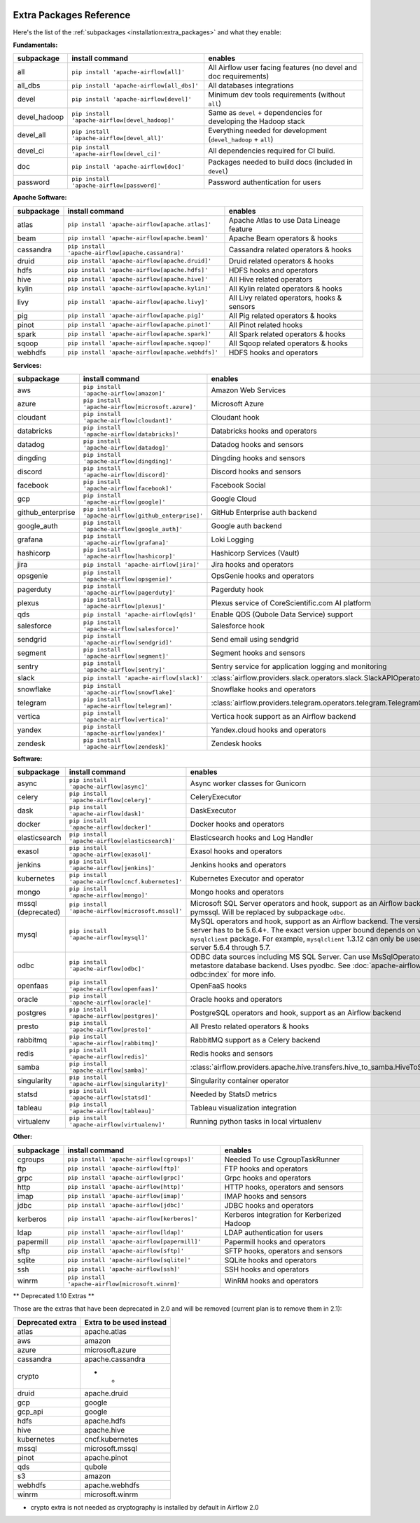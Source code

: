  .. Licensed to the Apache Software Foundation (ASF) under one
    or more contributor license agreements.  See the NOTICE file
    distributed with this work for additional information
    regarding copyright ownership.  The ASF licenses this file
    to you under the Apache License, Version 2.0 (the
    "License"); you may not use this file except in compliance
    with the License.  You may obtain a copy of the License at

 ..   http://www.apache.org/licenses/LICENSE-2.0

 .. Unless required by applicable law or agreed to in writing,
    software distributed under the License is distributed on an
    "AS IS" BASIS, WITHOUT WARRANTIES OR CONDITIONS OF ANY
    KIND, either express or implied.  See the License for the
    specific language governing permissions and limitations
    under the License.

Extra Packages Reference
''''''''''''''''''''''''

Here's the list of the :ref:`subpackages <installation:extra_packages>` and what they enable:


**Fundamentals:**

+---------------------+-----------------------------------------------------+----------------------------------------------------------------------+
| subpackage          | install command                                     | enables                                                              |
+=====================+=====================================================+======================================================================+
| all                 | ``pip install 'apache-airflow[all]'``               | All Airflow user facing features (no devel and doc requirements)     |
+---------------------+-----------------------------------------------------+----------------------------------------------------------------------+
| all_dbs             | ``pip install 'apache-airflow[all_dbs]'``           | All databases integrations                                           |
+---------------------+-----------------------------------------------------+----------------------------------------------------------------------+
| devel               | ``pip install 'apache-airflow[devel]'``             | Minimum dev tools requirements (without ``all``)                     |
+---------------------+-----------------------------------------------------+----------------------------------------------------------------------+
| devel_hadoop        | ``pip install 'apache-airflow[devel_hadoop]'``      | Same as ``devel`` + dependencies for developing the Hadoop stack     |
+---------------------+-----------------------------------------------------+----------------------------------------------------------------------+
| devel_all           | ``pip install 'apache-airflow[devel_all]'``         | Everything needed for development (``devel_hadoop`` + ``all``)       |
+---------------------+-----------------------------------------------------+----------------------------------------------------------------------+
| devel_ci            | ``pip install 'apache-airflow[devel_ci]'``          | All dependencies required for CI build.                              |
+---------------------+-----------------------------------------------------+----------------------------------------------------------------------+
| doc                 | ``pip install 'apache-airflow[doc]'``               | Packages needed to build docs (included in ``devel``)                |
+---------------------+-----------------------------------------------------+----------------------------------------------------------------------+
| password            | ``pip install 'apache-airflow[password]'``          | Password authentication for users                                    |
+---------------------+-----------------------------------------------------+----------------------------------------------------------------------+


**Apache Software:**

+---------------------+-----------------------------------------------------+----------------------------------------------------------------------+
| subpackage          | install command                                     | enables                                                              |
+=====================+=====================================================+======================================================================+
| atlas               | ``pip install 'apache-airflow[apache.atlas]'``      | Apache Atlas to use Data Lineage feature                             |
+---------------------+-----------------------------------------------------+----------------------------------------------------------------------+
| beam                | ``pip install 'apache-airflow[apache.beam]'``       | Apache Beam operators & hooks                                        |
+---------------------+-----------------------------------------------------+----------------------------------------------------------------------+
| cassandra           | ``pip install 'apache-airflow[apache.cassandra]'``  | Cassandra related operators & hooks                                  |
+---------------------+-----------------------------------------------------+----------------------------------------------------------------------+
| druid               | ``pip install 'apache-airflow[apache.druid]'``      | Druid related operators & hooks                                      |
+---------------------+-----------------------------------------------------+----------------------------------------------------------------------+
| hdfs                | ``pip install 'apache-airflow[apache.hdfs]'``       | HDFS hooks and operators                                             |
+---------------------+-----------------------------------------------------+----------------------------------------------------------------------+
| hive                | ``pip install 'apache-airflow[apache.hive]'``       | All Hive related operators                                           |
+---------------------+-----------------------------------------------------+----------------------------------------------------------------------+
| kylin               | ``pip install 'apache-airflow[apache.kylin]'``      | All Kylin related operators & hooks                                  |
+---------------------+-----------------------------------------------------+----------------------------------------------------------------------+
| livy                | ``pip install 'apache-airflow[apache.livy]'``       | All Livy related operators, hooks & sensors                          |
+---------------------+-----------------------------------------------------+----------------------------------------------------------------------+
| pig                 | ``pip install 'apache-airflow[apache.pig]'``        | All Pig related operators & hooks                                    |
+---------------------+-----------------------------------------------------+----------------------------------------------------------------------+
| pinot               | ``pip install 'apache-airflow[apache.pinot]'``      | All Pinot related hooks                                              |
+---------------------+-----------------------------------------------------+----------------------------------------------------------------------+
| spark               | ``pip install 'apache-airflow[apache.spark]'``      | All Spark related operators & hooks                                  |
+---------------------+-----------------------------------------------------+----------------------------------------------------------------------+
| sqoop               | ``pip install 'apache-airflow[apache.sqoop]'``      | All Sqoop related operators & hooks                                  |
+---------------------+-----------------------------------------------------+----------------------------------------------------------------------+
| webhdfs             | ``pip install 'apache-airflow[apache.webhdfs]'``    | HDFS hooks and operators                                             |
+---------------------+-----------------------------------------------------+----------------------------------------------------------------------+


**Services:**

+---------------------+-----------------------------------------------------+----------------------------------------------------------------------------+
| subpackage          | install command                                     | enables                                                                    |
+=====================+=====================================================+============================================================================+
| aws                 | ``pip install 'apache-airflow[amazon]'``            | Amazon Web Services                                                        |
+---------------------+-----------------------------------------------------+----------------------------------------------------------------------------+
| azure               | ``pip install 'apache-airflow[microsoft.azure]'``   | Microsoft Azure                                                            |
+---------------------+-----------------------------------------------------+----------------------------------------------------------------------------+
| cloudant            | ``pip install 'apache-airflow[cloudant]'``          | Cloudant hook                                                              |
+---------------------+-----------------------------------------------------+----------------------------------------------------------------------------+
| databricks          | ``pip install 'apache-airflow[databricks]'``        | Databricks hooks and operators                                             |
+---------------------+-----------------------------------------------------+----------------------------------------------------------------------------+
| datadog             | ``pip install 'apache-airflow[datadog]'``           | Datadog hooks and sensors                                                  |
+---------------------+-----------------------------------------------------+----------------------------------------------------------------------------+
| dingding            | ``pip install 'apache-airflow[dingding]'``          | Dingding hooks and sensors                                                 |
+---------------------+-----------------------------------------------------+----------------------------------------------------------------------------+
| discord             | ``pip install 'apache-airflow[discord]'``           | Discord hooks and sensors                                                  |
+---------------------+-----------------------------------------------------+----------------------------------------------------------------------------+
| facebook            | ``pip install 'apache-airflow[facebook]'``          | Facebook Social                                                            |
+---------------------+-----------------------------------------------------+----------------------------------------------------------------------------+
| gcp                 | ``pip install 'apache-airflow[google]'``            | Google Cloud                                                               |
+---------------------+-----------------------------------------------------+----------------------------------------------------------------------------+
| github_enterprise   | ``pip install 'apache-airflow[github_enterprise]'`` | GitHub Enterprise auth backend                                             |
+---------------------+-----------------------------------------------------+----------------------------------------------------------------------------+
| google_auth         | ``pip install 'apache-airflow[google_auth]'``       | Google auth backend                                                        |
+---------------------+-----------------------------------------------------+----------------------------------------------------------------------------+
| grafana             | ``pip install 'apache-airflow[grafana]'``           | Loki Logging                                                               |
+---------------------+-----------------------------------------------------+----------------------------------------------------------------------------+
| hashicorp           | ``pip install 'apache-airflow[hashicorp]'``         | Hashicorp Services (Vault)                                                 |
+---------------------+-----------------------------------------------------+----------------------------------------------------------------------------+
| jira                | ``pip install 'apache-airflow[jira]'``              | Jira hooks and operators                                                   |
+---------------------+-----------------------------------------------------+----------------------------------------------------------------------------+
| opsgenie            | ``pip install 'apache-airflow[opsgenie]'``          | OpsGenie hooks and operators                                               |
+---------------------+-----------------------------------------------------+----------------------------------------------------------------------------+
| pagerduty           | ``pip install 'apache-airflow[pagerduty]'``         | Pagerduty hook                                                             |
+---------------------+-----------------------------------------------------+----------------------------------------------------------------------------+
| plexus              | ``pip install 'apache-airflow[plexus]'``            | Plexus service of CoreScientific.com AI platform                           |
+---------------------+-----------------------------------------------------+----------------------------------------------------------------------------+
| qds                 | ``pip install 'apache-airflow[qds]'``               | Enable QDS (Qubole Data Service) support                                   |
+---------------------+-----------------------------------------------------+----------------------------------------------------------------------------+
| salesforce          | ``pip install 'apache-airflow[salesforce]'``        | Salesforce hook                                                            |
+---------------------+-----------------------------------------------------+----------------------------------------------------------------------------+
| sendgrid            | ``pip install 'apache-airflow[sendgrid]'``          | Send email using sendgrid                                                  |
+---------------------+-----------------------------------------------------+----------------------------------------------------------------------------+
| segment             | ``pip install 'apache-airflow[segment]'``           | Segment hooks and sensors                                                  |
+---------------------+-----------------------------------------------------+----------------------------------------------------------------------------+
| sentry              | ``pip install 'apache-airflow[sentry]'``            | Sentry service for application logging and monitoring                      |
+---------------------+-----------------------------------------------------+----------------------------------------------------------------------------+
| slack               | ``pip install 'apache-airflow[slack]'``             | :class:`airflow.providers.slack.operators.slack.SlackAPIOperator`          |
+---------------------+-----------------------------------------------------+----------------------------------------------------------------------------+
| snowflake           | ``pip install 'apache-airflow[snowflake]'``         | Snowflake hooks and operators                                              |
+---------------------+-----------------------------------------------------+----------------------------------------------------------------------------+
| telegram            | ``pip install 'apache-airflow[telegram]'``          | :class:`airflow.providers.telegram.operators.telegram.TelegramOperator`    |
+---------------------+-----------------------------------------------------+----------------------------------------------------------------------------+
| vertica             | ``pip install 'apache-airflow[vertica]'``           | Vertica hook support as an Airflow backend                                 |
+---------------------+-----------------------------------------------------+----------------------------------------------------------------------------+
| yandex              | ``pip install 'apache-airflow[yandex]'``            | Yandex.cloud hooks and operators                                           |
+---------------------+-----------------------------------------------------+----------------------------------------------------------------------------+
| zendesk             | ``pip install 'apache-airflow[zendesk]'``           | Zendesk hooks                                                              |
+---------------------+-----------------------------------------------------+----------------------------------------------------------------------------+


**Software:**

+---------------------+-----------------------------------------------------+------------------------------------------------------------------------------------+
| subpackage          | install command                                     | enables                                                                            |
+=====================+=====================================================+====================================================================================+
| async               | ``pip install 'apache-airflow[async]'``             | Async worker classes for Gunicorn                                                  |
+---------------------+-----------------------------------------------------+------------------------------------------------------------------------------------+
| celery              | ``pip install 'apache-airflow[celery]'``            | CeleryExecutor                                                                     |
+---------------------+-----------------------------------------------------+------------------------------------------------------------------------------------+
| dask                | ``pip install 'apache-airflow[dask]'``              | DaskExecutor                                                                       |
+---------------------+-----------------------------------------------------+------------------------------------------------------------------------------------+
| docker              | ``pip install 'apache-airflow[docker]'``            | Docker hooks and operators                                                         |
+---------------------+-----------------------------------------------------+------------------------------------------------------------------------------------+
| elasticsearch       | ``pip install 'apache-airflow[elasticsearch]'``     | Elasticsearch hooks and Log Handler                                                |
+---------------------+-----------------------------------------------------+------------------------------------------------------------------------------------+
| exasol              | ``pip install 'apache-airflow[exasol]'``            | Exasol hooks and operators                                                         |
+---------------------+-----------------------------------------------------+------------------------------------------------------------------------------------+
| jenkins             | ``pip install 'apache-airflow[jenkins]'``           | Jenkins hooks and operators                                                        |
+---------------------+-----------------------------------------------------+------------------------------------------------------------------------------------+
| kubernetes          | ``pip install 'apache-airflow[cncf.kubernetes]'``   | Kubernetes Executor and operator                                                   |
+---------------------+-----------------------------------------------------+------------------------------------------------------------------------------------+
| mongo               | ``pip install 'apache-airflow[mongo]'``             | Mongo hooks and operators                                                          |
+---------------------+-----------------------------------------------------+------------------------------------------------------------------------------------+
| mssql (deprecated)  | ``pip install 'apache-airflow[microsoft.mssql]'``   | Microsoft SQL Server operators and hook,                                           |
|                     |                                                     | support as an Airflow backend.  Uses pymssql.                                      |
|                     |                                                     | Will be replaced by subpackage ``odbc``.                                           |
+---------------------+-----------------------------------------------------+------------------------------------------------------------------------------------+
| mysql               | ``pip install 'apache-airflow[mysql]'``             | MySQL operators and hook, support as an Airflow                                    |
|                     |                                                     | backend. The version of MySQL server has to be                                     |
|                     |                                                     | 5.6.4+. The exact version upper bound depends                                      |
|                     |                                                     | on version of ``mysqlclient`` package. For                                         |
|                     |                                                     | example, ``mysqlclient`` 1.3.12 can only be                                        |
|                     |                                                     | used with MySQL server 5.6.4 through 5.7.                                          |
+---------------------+-----------------------------------------------------+------------------------------------------------------------------------------------+
| odbc                | ``pip install 'apache-airflow[odbc]'``              | ODBC data sources including MS SQL Server.  Can use MsSqlOperator,                 |
|                     |                                                     | or as metastore database backend.  Uses pyodbc.                                    |
|                     |                                                     | See :doc:`apache-airflow-providers-odbc:index` for more info.                      |
+---------------------+-----------------------------------------------------+------------------------------------------------------------------------------------+
| openfaas            | ``pip install 'apache-airflow[openfaas]'``          | OpenFaaS hooks                                                                     |
+---------------------+-----------------------------------------------------+------------------------------------------------------------------------------------+
| oracle              | ``pip install 'apache-airflow[oracle]'``            | Oracle hooks and operators                                                         |
+---------------------+-----------------------------------------------------+------------------------------------------------------------------------------------+
| postgres            | ``pip install 'apache-airflow[postgres]'``          | PostgreSQL operators and hook, support as an                                       |
|                     |                                                     | Airflow backend                                                                    |
+---------------------+-----------------------------------------------------+------------------------------------------------------------------------------------+
| presto              | ``pip install 'apache-airflow[presto]'``            | All Presto related operators & hooks                                               |
+---------------------+-----------------------------------------------------+------------------------------------------------------------------------------------+
| rabbitmq            | ``pip install 'apache-airflow[rabbitmq]'``          | RabbitMQ support as a Celery backend                                               |
+---------------------+-----------------------------------------------------+------------------------------------------------------------------------------------+
| redis               | ``pip install 'apache-airflow[redis]'``             | Redis hooks and sensors                                                            |
+---------------------+-----------------------------------------------------+------------------------------------------------------------------------------------+
| samba               | ``pip install 'apache-airflow[samba]'``             | :class:`airflow.providers.apache.hive.transfers.hive_to_samba.HiveToSambaOperator` |
+---------------------+-----------------------------------------------------+------------------------------------------------------------------------------------+
| singularity         | ``pip install 'apache-airflow[singularity]'``       | Singularity container operator                                                     |
+---------------------+-----------------------------------------------------+------------------------------------------------------------------------------------+
| statsd              | ``pip install 'apache-airflow[statsd]'``            | Needed by StatsD metrics                                                           |
+---------------------+-----------------------------------------------------+------------------------------------------------------------------------------------+
| tableau             | ``pip install 'apache-airflow[tableau]'``           | Tableau visualization integration                                                  |
+---------------------+-----------------------------------------------------+------------------------------------------------------------------------------------+
| virtualenv          | ``pip install 'apache-airflow[virtualenv]'``        | Running python tasks in local virtualenv                                           |
+---------------------+-----------------------------------------------------+------------------------------------------------------------------------------------+


**Other:**

+---------------------+-----------------------------------------------------+----------------------------------------------------------------------+
| subpackage          | install command                                     | enables                                                              |
+=====================+=====================================================+======================================================================+
| cgroups             | ``pip install 'apache-airflow[cgroups]'``           | Needed To use CgroupTaskRunner                                       |
+---------------------+-----------------------------------------------------+----------------------------------------------------------------------+
| ftp                 | ``pip install 'apache-airflow[ftp]'``               | FTP hooks and operators                                              |
+---------------------+-----------------------------------------------------+----------------------------------------------------------------------+
| grpc                | ``pip install 'apache-airflow[grpc]'``              | Grpc hooks and operators                                             |
+---------------------+-----------------------------------------------------+----------------------------------------------------------------------+
| http                | ``pip install 'apache-airflow[http]'``              | HTTP hooks, operators and sensors                                    |
+---------------------+-----------------------------------------------------+----------------------------------------------------------------------+
| imap                | ``pip install 'apache-airflow[imap]'``              | IMAP hooks and sensors                                               |
+---------------------+-----------------------------------------------------+----------------------------------------------------------------------+
| jdbc                | ``pip install 'apache-airflow[jdbc]'``              | JDBC hooks and operators                                             |
+---------------------+-----------------------------------------------------+----------------------------------------------------------------------+
| kerberos            | ``pip install 'apache-airflow[kerberos]'``          | Kerberos integration for Kerberized Hadoop                           |
+---------------------+-----------------------------------------------------+----------------------------------------------------------------------+
| ldap                | ``pip install 'apache-airflow[ldap]'``              | LDAP authentication for users                                        |
+---------------------+-----------------------------------------------------+----------------------------------------------------------------------+
| papermill           | ``pip install 'apache-airflow[papermill]'``         | Papermill hooks and operators                                        |
+---------------------+-----------------------------------------------------+----------------------------------------------------------------------+
| sftp                | ``pip install 'apache-airflow[sftp]'``              | SFTP hooks, operators and sensors                                    |
+---------------------+-----------------------------------------------------+----------------------------------------------------------------------+
| sqlite              | ``pip install 'apache-airflow[sqlite]'``            | SQLite hooks and operators                                           |
+---------------------+-----------------------------------------------------+----------------------------------------------------------------------+
| ssh                 | ``pip install 'apache-airflow[ssh]'``               | SSH hooks and operators                                              |
+---------------------+-----------------------------------------------------+----------------------------------------------------------------------+
| winrm               | ``pip install 'apache-airflow[microsoft.winrm]'``   | WinRM hooks and operators                                            |
+---------------------+-----------------------------------------------------+----------------------------------------------------------------------+


** Deprecated 1.10 Extras **

Those are the extras that have been deprecated in 2.0 and will be removed
(current plan is to remove them in 2.1):


+---------------------+-----------------------------+
| Deprecated extra    | Extra to be used instead    |
+=====================+=============================+
| atlas               | apache.atlas                |
+---------------------+-----------------------------+
| aws                 | amazon                      |
+---------------------+-----------------------------+
| azure               | microsoft.azure             |
+---------------------+-----------------------------+
| cassandra           | apache.cassandra            |
+---------------------+-----------------------------+
| crypto              | - *                         |
+---------------------+-----------------------------+
| druid               | apache.druid                |
+---------------------+-----------------------------+
| gcp                 | google                      |
+---------------------+-----------------------------+
| gcp_api             | google                      |
+---------------------+-----------------------------+
| hdfs                | apache.hdfs                 |
+---------------------+-----------------------------+
| hive                | apache.hive                 |
+---------------------+-----------------------------+
| kubernetes          | cncf.kubernetes             |
+---------------------+-----------------------------+
| mssql               | microsoft.mssql             |
+---------------------+-----------------------------+
| pinot               | apache.pinot                |
+---------------------+-----------------------------+
| qds                 | qubole                      |
+---------------------+-----------------------------+
| s3                  | amazon                      |
+---------------------+-----------------------------+
| webhdfs             | apache.webhdfs              |
+---------------------+-----------------------------+
| winrm               | microsoft.winrm             |
+---------------------+-----------------------------+


* crypto extra is not needed as cryptography is installed by default in Airflow 2.0
